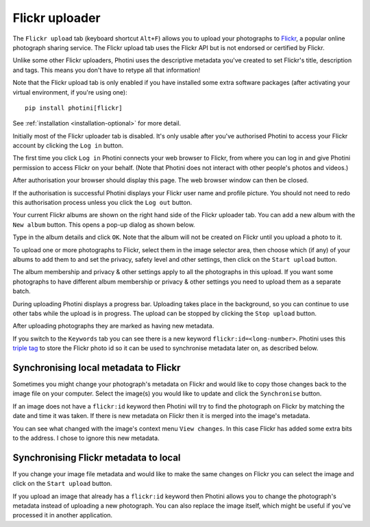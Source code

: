.. This is part of the Photini documentation.
   Copyright (C)  2012-24  Jim Easterbrook.
   See the file ../DOC_LICENSE.txt for copying condidions.

Flickr uploader
===============

The ``Flickr upload`` tab (keyboard shortcut ``Alt+F``) allows you to upload your photographs to `Flickr <http://www.flickr.com/>`_, a popular online photograph sharing service.
The Flickr upload tab uses the Flickr API but is not endorsed or certified by Flickr.

Unlike some other Flickr uploaders, Photini uses the descriptive metadata you've created to set Flickr's title, description and tags.
This means you don't have to retype all that information!

Note that the Flickr upload tab is only enabled if you have installed some extra software packages (after activating your virtual environment, if you're using one)::

    pip install photini[flickr]

See :ref:`installation <installation-optional>` for more detail.

.. image:: ../images/screenshot_150.png

Initially most of the Flickr uploader tab is disabled.
It's only usable after you've authorised Photini to access your Flickr account by clicking the ``Log in`` button.

.. image:: ../images/screenshot_151.png

.. image:: ../images/screenshot_152.png

The first time you click ``Log in`` Photini connects your web browser to Flickr, from where you can log in and give Photini permission to access Flickr on your behalf.
(Note that Photini does not interact with other people's photos and videos.)

.. image:: ../images/screenshot_153.png

After authorisation your browser should display this page.
The web browser window can then be closed.

.. image:: ../images/screenshot_154.png

If the authorisation is successful Photini displays your Flickr user name and profile picture.
You should not need to redo this authorisation process unless you click the ``Log out`` button.

Your current Flickr albums are shown on the right hand side of the Flickr uploader tab.
You can add a new album with the ``New album`` button.
This opens a pop-up dialog as shown below.

.. image:: ../images/screenshot_155.png

Type in the album details and click ``OK``.
Note that the album will not be created on Flickr until you upload a photo to it.

.. image:: ../images/screenshot_156.png

To upload one or more photographs to Flickr, select them in the image selector area, then choose which (if any) of your albums to add them to and set the privacy, safety level and other settings, then click on the ``Start upload`` button.

The album membership and privacy & other settings apply to all the photographs in this upload.
If you want some photographs to have different album membership or privacy & other settings you need to upload them as a separate batch.

.. image:: ../images/screenshot_157.png

During uploading Photini displays a progress bar.
Uploading takes place in the background, so you can continue to use other tabs while the upload is in progress.
The upload can be stopped by clicking the ``Stop upload`` button.

.. image:: ../images/screenshot_158.png

After uploading photographs they are marked as having new metadata.

.. image:: ../images/screenshot_159.png

If you switch to the ``Keywords`` tab you can see there is a new keyword ``flickr:id=<long-number>``.
Photini uses this `triple tag`_ to store the Flickr photo id so it can be used to synchronise metadata later on, as described below.

Synchronising local metadata to Flickr
--------------------------------------

Sometimes you might change your photograph's metadata on Flickr and would like to copy those changes back to the image file on your computer.
Select the image(s) you would like to update and click the ``Synchronise`` button.

.. image:: ../images/screenshot_160.png

If an image does not have a ``flickr:id`` keyword then Photini will try to find the photograph on Flickr by matching the date and time it was taken.
If there is new metadata on Flickr then it is merged into the image's metadata.

.. versionadded:: 2023.4.0
    Flickr "notes" attached to an image are shown on Photini's :doc:`regions` tab.

.. image:: ../images/screenshot_161.png

You can see what changed with the image's context menu ``View changes``.
In this case Flickr has added some extra bits to the address.
I chose to ignore this new metadata.

Synchronising Flickr metadata to local
--------------------------------------

If you change your image file metadata and would like to make the same changes on Flickr you can select the image and click on the ``Start upload`` button.

.. image:: ../images/screenshot_162.png

If you upload an image that already has a ``flickr:id`` keyword then Photini allows you to change the photograph's metadata instead of uploading a new photograph.
You can also replace the image itself, which might be useful if you've processed it in another application.

.. _triple tag: https://en.wikipedia.org/wiki/Tag_(metadata)#Triple_tags
